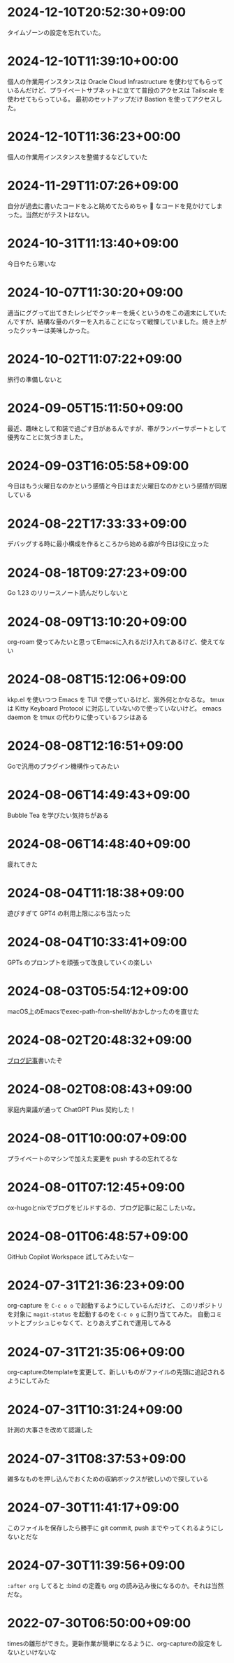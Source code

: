 #+HUGO_SECTION: microposts
#+HUGO_AUTO_SET_LASTMOD: nil
#+HUGO_LOCALE: ja

* 2024-12-10T20:52:30+09:00
:PROPERTIES:
:EXPORT_DATE: 2024-12-10T20:52:30+09:00
:EXPORT_FILE_NAME: f6a99d3f-2147-4a23-acd6-209bf27d2073
:END:

タイムゾーンの設定を忘れていた。

* 2024-12-10T11:39:10+00:00
:PROPERTIES:
:EXPORT_DATE: 2024-12-10T11:39:10+00:00
:EXPORT_FILE_NAME: e7e58e2d-8006-4e2d-a7cd-6a41e4928123
:END:

個人の作業用インスタンスは Oracle Cloud Infrastructure を使わせてもらっているんだけど、プライベートサブネットに立てて普段のアクセスは Tailscale を使わせてもらっている。
最初のセットアップだけ Bastion を使ってアクセスした。

* 2024-12-10T11:36:23+00:00
:PROPERTIES:
:EXPORT_DATE: 2024-12-10T11:36:23+00:00
:EXPORT_FILE_NAME: 93b3a82d-c35c-4596-9443-c9ad4fc0971a
:END:

個人の作業用インスタンスを整備するなどしていた

* 2024-11-29T11:07:26+09:00
:PROPERTIES:
:EXPORT_DATE: 2024-11-29T11:07:26+09:00
:EXPORT_FILE_NAME: 9ecee5f1-5b07-4027-808c-0801ad055ec6
:END:

自分が過去に書いたコードをふと眺めてたらめちゃ 🍝 なコードを見かけてしまった。当然だがテストはない。

* 2024-10-31T11:13:40+09:00
:PROPERTIES:
:EXPORT_DATE: 2024-10-31T11:13:40+09:00
:EXPORT_FILE_NAME: b26717a6-0700-4108-9a9f-de7c3b7def30
:END:

今日やたら寒いな

* 2024-10-07T11:30:20+09:00
:PROPERTIES:
:EXPORT_DATE: 2024-10-07T11:30:20+09:00
:EXPORT_FILE_NAME: 554f3b53-c8d8-4721-baad-a0fddfc970e4
:END:

適当にググって出てきたレシピでクッキーを焼くというのをこの週末にしていたんですが、結構な量のバターを入れることになって戦慄していました。焼き上がったクッキーは美味しかった。

* 2024-10-02T11:07:22+09:00
:PROPERTIES:
:EXPORT_DATE: 2024-10-02T11:07:22+09:00
:EXPORT_FILE_NAME: b3f45c5a-cf17-4f8d-8fe3-316948ff27e2
:END:

旅行の準備しないと

* 2024-09-05T15:11:50+09:00
:PROPERTIES:
:EXPORT_DATE: 2024-09-05T15:11:50+09:00
:EXPORT_FILE_NAME: 2d008906-2d57-4819-91df-d2290b8a7a93
:END:

最近、趣味として和装で過ごす日があるんですが、帯がランバーサポートとして優秀なことに気づきました。

* 2024-09-03T16:05:58+09:00
:PROPERTIES:
:EXPORT_DATE: 2024-09-03T16:05:58+09:00
:EXPORT_FILE_NAME: 5e87f495-c07e-488e-9e53-84e762a77dbd
:END:

今日はもう火曜日なのかという感情と今日はまだ火曜日なのかという感情が同居している

* 2024-08-22T17:33:33+09:00
:PROPERTIES:
:EXPORT_DATE: 2024-08-22T17:33:33+09:00
:EXPORT_FILE_NAME: e85a1237-d6bf-4d24-8691-0c89ca0a33df
:END:

デバッグする時に最小構成を作るところから始める癖が今日は役に立った

* 2024-08-18T09:27:23+09:00
:PROPERTIES:
:EXPORT_DATE: 2024-08-18T09:27:23+09:00
:EXPORT_FILE_NAME: 91d668d3-4607-48f8-b4f0-cdfb01eb8652
:END:

Go 1.23 のリリースノート読んだりしないと

* 2024-08-09T13:10:20+09:00
:PROPERTIES:
:EXPORT_DATE: 2024-08-09T13:10:20+09:00
:EXPORT_FILE_NAME: 60d5554f-7675-4c97-86bd-6770dbdd6cf3
:END:

org-roam 使ってみたいと思ってEmacsに入れるだけ入れてあるけど、使えてない

* 2024-08-08T15:12:06+09:00
:PROPERTIES:
:EXPORT_DATE: 2024-08-08T15:12:06+09:00
:EXPORT_FILE_NAME: 4bc09aff-4e43-4604-bffd-69abc0f3c75e
:END:

kkp.el を使いつつ Emacs を TUI で使っているけど、案外何とかなるな。
tmux は Kitty Keyboard Protocol に対応していないので使っていないけど。
emacs daemon を tmux の代わりに使っているフシはある

* 2024-08-08T12:16:51+09:00
:PROPERTIES:
:EXPORT_DATE: 2024-08-08T12:16:51+09:00
:EXPORT_FILE_NAME: 07088df7-cc96-40c3-8b3e-2b8b20fe4abf
:END:

Goで汎用のプラグイン機構作ってみたい

* 2024-08-06T14:49:43+09:00
:PROPERTIES:
:EXPORT_DATE: 2024-08-06T14:49:43+09:00
:EXPORT_FILE_NAME: 5921a967-833f-4a71-b655-2f13a9f0e1fc
:END:

Bubble Tea を学びたい気持ちがある

* 2024-08-06T14:48:40+09:00
:PROPERTIES:
:EXPORT_DATE: 2024-08-06T14:48:40+09:00
:EXPORT_FILE_NAME: ece4922a-de7f-4f12-b00c-ee40876269ce
:END:

疲れてきた

* 2024-08-04T11:18:38+09:00
:PROPERTIES:
:EXPORT_DATE: 2024-08-04T11:18:38+09:00
:EXPORT_FILE_NAME: 05311bc6-7fd4-43e4-a7ae-31fa4d4f6cc9
:END:

遊びすぎて GPT4 の利用上限にぶち当たった

* 2024-08-04T10:33:41+09:00
:PROPERTIES:
:EXPORT_DATE: 2024-08-04T10:33:41+09:00
:EXPORT_FILE_NAME: ebc46733-d2cb-4143-9b49-d72304fa7f08
:END:

GPTs のプロンプトを頑張って改良していくの楽しい

* 2024-08-03T05:54:12+09:00
:PROPERTIES:
:EXPORT_DATE: 2024-08-03T05:54:12+09:00
:EXPORT_FILE_NAME: 89871226-a698-4215-846e-3e0856fa31c8
:END:

macOS上のEmacsでexec-path-fron-shellがおかしかったのを直せた

* 2024-08-02T20:48:32+09:00
:PROPERTIES:
:EXPORT_DATE: 2024-08-02T20:48:32+09:00
:EXPORT_FILE_NAME: 710bf72e-09ff-4b95-827b-2391a71496cb
:END:

[[https://warashi.dev/posts/d979a10f-58e7-40d0-b86e-a52dd8b096ba/][ブログ記事]]書いたぞ

* 2024-08-02T08:08:43+09:00
:PROPERTIES:
:EXPORT_DATE: 2024-08-02T08:08:43+09:00
:EXPORT_FILE_NAME: d58aaa87-bdc1-4b39-9158-c7b55df50473
:END:

家庭内稟議が通って ChatGPT Plus 契約した！

* 2024-08-01T10:00:07+09:00
:PROPERTIES:
:EXPORT_DATE: 2024-08-01T10:00:07+09:00
:EXPORT_FILE_NAME: 73fc07a8-c4dc-4ebf-9285-bbd3d4b1e2b0
:END:

プライベートのマシンで加えた変更を push するの忘れてるな

* 2024-08-01T07:12:45+09:00
:PROPERTIES:
:EXPORT_DATE: 2024-08-01T07:12:45+09:00
:EXPORT_FILE_NAME: 33e7901f-8c23-43f6-be2f-2a1931a0c9b2
:END:

ox-hugoとnixでブログをビルドするの、ブログ記事に起こしたいな。

* 2024-08-01T06:48:57+09:00
:PROPERTIES:
:EXPORT_DATE: 2024-08-01T06:48:57+09:00
:EXPORT_FILE_NAME: 0ab70bcd-44d7-4fdd-87e3-bd64bd51b320
:END:

GitHub Copilot Workspace 試してみたいなー

* 2024-07-31T21:36:23+09:00
:PROPERTIES:
:EXPORT_DATE: 2024-07-31T21:36:23+09:00
:EXPORT_FILE_NAME: b432e25a-f3ec-4af5-bd30-b16092100afd
:END:

org-capture を ~C-c o o~ で起動するようにしているんだけど、 このリポジトリを対象に ~magit-status~ を起動するのを ~C-c o g~ に割り当ててみた。
自動コミットとプッシュじゃなくて、とりあえずこれで運用してみる

* 2024-07-31T21:35:06+09:00
:PROPERTIES:
:EXPORT_DATE: 2024-07-31T21:35:06+09:00
:EXPORT_FILE_NAME: 8f7a611e-9f73-4ad1-a79d-2009fe7a480e
:END:

org-captureのtemplateを変更して、新しいものがファイルの先頭に追記されるようにしてみた

* 2024-07-31T10:31:24+09:00
:PROPERTIES:
:EXPORT_DATE: 2024-07-31T10:31:24+09:00
:EXPORT_FILE_NAME: 019e316d-c516-4c26-b5c8-bf50a86ef1dd
:END:

計測の大事さを改めて認識した

* 2024-07-31T08:37:53+09:00
:PROPERTIES:
:EXPORT_DATE: 2024-07-31T08:37:53+09:00
:EXPORT_FILE_NAME: 86104de1-2ac3-416f-b775-895fdac195f4
:END:

雑多なものを押し込んでおくための収納ボックスが欲しいので探している

* 2024-07-30T11:41:17+09:00
:PROPERTIES:
:EXPORT_DATE: 2024-07-30T11:41:17+09:00
:EXPORT_FILE_NAME: 6e847ec5-1c93-43f1-83d6-4ce79a8b16ef
:END:

このファイルを保存したら勝手に git commit, push までやってくれるようにしないとだな

* 2024-07-30T11:39:56+09:00
:PROPERTIES:
:EXPORT_DATE: 2024-07-30T11:39:56+09:00
:EXPORT_FILE_NAME: eb934077-6fc7-49c5-a291-8397137e51df
:END:

~:after org~ してると :bind の定義も org の読み込み後になるのか。それは当然だな。

* 2022-07-30T06:50:00+09:00
:PROPERTIES:
:EXPORT_DATE: 2022-07-30T06:50:00+09:00
:EXPORT_FILE_NAME: 9e7af05b-cfb0-4569-a141-514e7545ae52
:END:

timesの雛形ができた。更新作業が簡単になるように、org-captureの設定をしないといけないな

